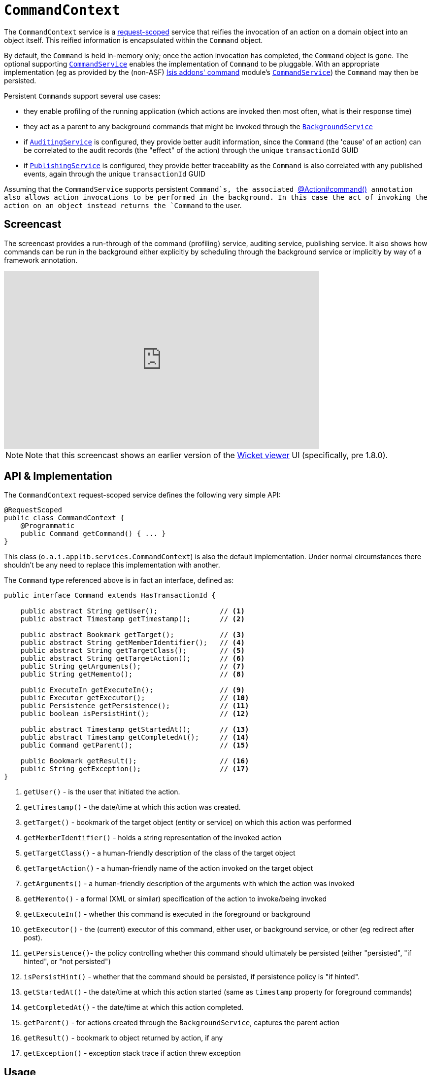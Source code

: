 [[_rgsvc_api_CommandContext]]
= `CommandContext`
:Notice: Licensed to the Apache Software Foundation (ASF) under one or more contributor license agreements. See the NOTICE file distributed with this work for additional information regarding copyright ownership. The ASF licenses this file to you under the Apache License, Version 2.0 (the "License"); you may not use this file except in compliance with the License. You may obtain a copy of the License at. http://www.apache.org/licenses/LICENSE-2.0 . Unless required by applicable law or agreed to in writing, software distributed under the License is distributed on an "AS IS" BASIS, WITHOUT WARRANTIES OR  CONDITIONS OF ANY KIND, either express or implied. See the License for the specific language governing permissions and limitations under the License.
:_basedir: ../
:_imagesdir: images/



The `CommandContext` service is a xref:rgant.adoc#_rgant-RequestScoped[request-scoped] service that reifies the invocation of an action on a domain object into an object itself. This reified information is encapsulated within the `Command` object.

By default, the `Command` is held in-memory only; once the action invocation has completed, the `Command` object is gone. The optional
 supporting xref:rgsvc.adoc#_rgsvc_spi_CommandService[`CommandService`] enables the implementation of `Command` to be pluggable. With an appropriate implementation (eg as provided by the (non-ASF) http://github.com/isisaddons/isis-module-command[Isis addons' command] module's xref:rgsvc.adoc#_rgsvc_spi_CommandService[`CommandService`]) the `Command` may then be persisted.

Persistent ``Command``s support several use cases:

* they enable profiling of the running application (which actions are invoked then most often, what is their response time)
* they act as a parent to any background commands that might be invoked through the xref:rgsvc.adoc#_rgsvc_api_BackgroundService[`BackgroundService`]
* if xref:rgsvc.adoc#_rgsvc_spi_AuditingService[`AuditingService`] is configured, they provide better audit information, since the `Command` (the 'cause' of an action) can be correlated to the audit records (the "effect" of the action) through the unique `transactionId` GUID
* if xref:rgsvc.adoc#_rgsvc_spi_PublishingService[`PublishingService`] is configured, they provide better traceability as the `Command` is also correlated with any published events, again through the unique `transactionId` GUID

Assuming that the `CommandService` supports persistent `Command`s, the associated xref:rgant.adoc#_rgant-Action_command[`@Action#command()`] annotation also allows action invocations to be performed in the background. In this case the act of invoking the action on an object instead returns the `Command` to the user.



[[_rgsvc_api_CommandContext_screencast]]
== Screencast


The screencast provides a run-through of the command (profiling) service, auditing service, publishing service. It also shows how commands can be run in the background either explicitly by scheduling through the background service or implicitly by way of a framework annotation.

video::tqXUZkPB3EI[youtube,width="640px",height="360px"]

[NOTE]
====
Note that this screencast shows an earlier version of the xref:ugvw.adoc#[Wicket viewer] UI (specifically, pre 1.8.0).
====




== API & Implementation

The `CommandContext` request-scoped service defines the following very simple API:

[source,java]
----
@RequestScoped
public class CommandContext {
    @Programmatic
    public Command getCommand() { ... }
}
----

This class (`o.a.i.applib.services.CommandContext`) is also the default implementation.  Under normal circumstances there shouldn't be any need to replace this implementation with another.

The `Command` type referenced above is in fact an interface, defined as:

[source,java]
----
public interface Command extends HasTransactionId {

    public abstract String getUser();               // <1>
    public abstract Timestamp getTimestamp();       // <2>

    public abstract Bookmark getTarget();           // <3>
    public abstract String getMemberIdentifier();   // <4>
    public abstract String getTargetClass();        // <5>
    public abstract String getTargetAction();       // <6>
    public String getArguments();                   // <7>
    public String getMemento();                     // <8>

    public ExecuteIn getExecuteIn();                // <9>
    public Executor getExecutor();                  // <10>
    public Persistence getPersistence();            // <11>
    public boolean isPersistHint();                 // <12>

    public abstract Timestamp getStartedAt();       // <13>
    public abstract Timestamp getCompletedAt();     // <14>
    public Command getParent();                     // <15>

    public Bookmark getResult();                    // <16>
    public String getException();                   // <17>
}
----
<1> `getUser()` - is the user that initiated the action.
<2> `getTimestamp()` - the date/time at which this action was created.
<3> `getTarget()` - bookmark of the target object (entity or service) on which this action was performed
<4> `getMemberIdentifier()` - holds a string representation of the invoked action
<5> `getTargetClass()` - a human-friendly description of the class of the target object
<6> `getTargetAction()` - a human-friendly name of the action invoked on the target object
<7> `getArguments()` - a human-friendly description of the arguments with which the action was invoked
<8> `getMemento()` - a formal (XML or similar) specification of the action to invoke/being invoked
<9> `getExecuteIn()` - whether this command is executed in the foreground or background
<10> `getExecutor()` - the (current) executor of this command, either user, or background service, or other (eg redirect after post).
<11> `getPersistence()`- the policy controlling whether this command should ultimately be persisted (either "persisted", "if hinted", or "not persisted")
<12> `isPersistHint()` - whether that the command should be persisted, if persistence policy is "if hinted".
<13> `getStartedAt()` - the date/time at which this action started (same as `timestamp` property for foreground commands)
<14> `getCompletedAt()` - the date/time at which this action completed.
<15> `getParent()` - for actions created through the `BackgroundService`, captures the parent action
<16> `getResult()` - bookmark to object returned by action, if any
<17> `getException()` - exception stack trace if action threw exception




== Usage

The typical way to indicate that an action should be treated as a command is to annotate it with the xref:rgant.adoc#_rgant-Action_command[`@Action#command()`] annotation.

For example:

[source,java]
----
public class ToDoItem ... {
    @Action(command=CommandReification.ENABLED)
    public ToDoItem completed() { ... }
}
----


[TIP]
====
As an alternative to annotating every action with `@Action#command()`, alternatively this can be configured as the default using `isis.services.command.actions` configuration property.

See xref:rgant.adoc#_rgant-Action_command[`@Action#command()`] and xref:rgcfg.adoc#_rgcfg_configuring-core[runtime configuration] for further details.
====


The xref:rgant.adoc#_rgant-Action_command[`@Action#command()`] annotation can also be used to specify whether the command should be performed in the background, for example:

[source,java]
----
public class ToDoItem ... {
    @Command(executeIn=ExecuteIn.BACKGROUND)
    public ToDoItem scheduleImplicitly() {
        completeSlowly(3000);
        return this;
    }
}
----

When a background command is invoked, the user is returned the command object itself (to provide a handle to the command being invoked).

This requires that an implementation of xref:rgsvc.adoc#_rgsvc_spi_CommandService[`CommandService`] that persists the commands (such as the (non-ASF) http://github.com/isisaddons/isis-module-command[Isis addons' command] module's `CommandService`) is configured. It also requires that a scheduler is configured to execute the background commands, see xref:rgsvc.adoc#_rgsvc_spi_BackgroundCommandService[`BackgroundCommandService`]).



== Interacting with the services

Typically the domain objects have little need to interact with the `CommandContext` and `Command` directly; what is more useful is that these are persisted in support of the various use cases identified above.

One case however where a domain object might want to obtain the `Command` is to determine whether it has been invoked in the foreground, or in the background. It can do this using the `getExecutedIn()` method:

Although not often needed, this then allows the domain object to access the `Command` object through the `CommandContext` service.  To expand th above example:


[source,java]
----
public class ToDoItem ... {
    @Action(
        command=CommandReification.ENABLED,
        commandExecuteIn=CommandExecuteIn.BACKGROUND
    )
    public ToDoItem completed() {
        ...
        Command currentCommand = commandContext.getCommand();
        ...
    }
    @Inject
    CommandContext commandContext;
}
----


If run in the background, it might then notify the user (eg by email) if all work is done.

This leads us onto a related point, distinguishing the current effective user vs the originating "real" user. When running in the foreground, the current user can be obtained from the `DomainObjectContainer`, using:

[source,java]
----
String user = container.getUser().getName();
----

If running in the background, however, then the current user will be the credentials of the background process, for example as run by a Quartz scheduler job.

The domain object can still obtain the original ("effective") user that caused the job to be created, using:

[source,java]
----
String user = commandContext.getCommand().getUser();
----





== Registering the Services

Assuming that the `configuration-and-annotation` services installer is configured (implicit if using the
`AppManifest` to xref:rgcms.adoc#_rgcms_classes_AppManifest-bootstrapping[bootstrap the app]) then Apache Isis' core
implementation of `CommandContext` service is automatically registered and injected (it is annotated with
`@DomainService`) so no further configuration is required.

To use an alternative implementation, use
xref:rgant.adoc#_rgant-DomainServiceLayout_menuOrder[`@DomainServiceLayout#menuOrder()`] (as explained
further in this xref:ugfun.adoc#_ugfun_how-tos_replacing-default-service-implementations["how to"] tip).





== Related Services

As discussed above, the supporting xref:rgsvc.adoc#_rgsvc_spi_CommandService[`CommandService`] enables `Command` objects to be persisted. Other related services are the xref:rgsvc.adoc#_rgsvc_api_BackgroundService[`BackgroundService`] and xref:rgsvc.adoc#_rgsvc_spi_BackgroundCommandService[`BackgroundCommandService`]). For `BackgroundService` captures commands for execution in the background, while the [BackgroundCommandService] persists such commands for execution.

The implementations of `CommandService` and `BackgroundCommandService` are intended to go together, so that persistent parent `Command`s can be associated with their child background `Command`s.